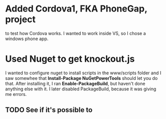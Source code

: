 * Added Cordova1, FKA PhoneGap, project 
to test how Cordova works.  I wanted to work inside VS, so I chose a windows phone app.
* Used Nuget to get knockout.js
I wanted to configure nuget to install scripts in the www/scripts folder and I saw somewhee that *Install-Package NuGetPowerTools* should let you do that.  After installing it, I ran *Enable-PackageBuild*, but haven't done anything else with it.  I later disabled PackageBuild, because it was giving me errors.
** TODO See if it's possible to 
